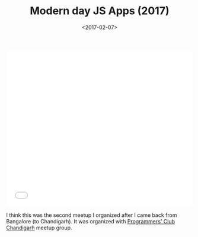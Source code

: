 #+DATE: <2017-02-07>
#+TITLE: Modern day JS Apps (2017)


#+begin_export html
  <iframe src="//slides.com/bitspook/modern-js-apps-2017/embed?style=light" width="100%" height="420" scrolling="no" frameborder="0" webkitallowfullscreen mozallowfullscreen allowfullscreen>
#+end_export

#+begin_html
  </iframe>
#+end_html

I think this was the second meetup I organized after I came back from Bangalore
(to Chandigarh). It was organized with [[https://www.meetup.com/Chandigarh-Programmers-Club/][Programmers' Club Chandigarh]] meetup
group.
